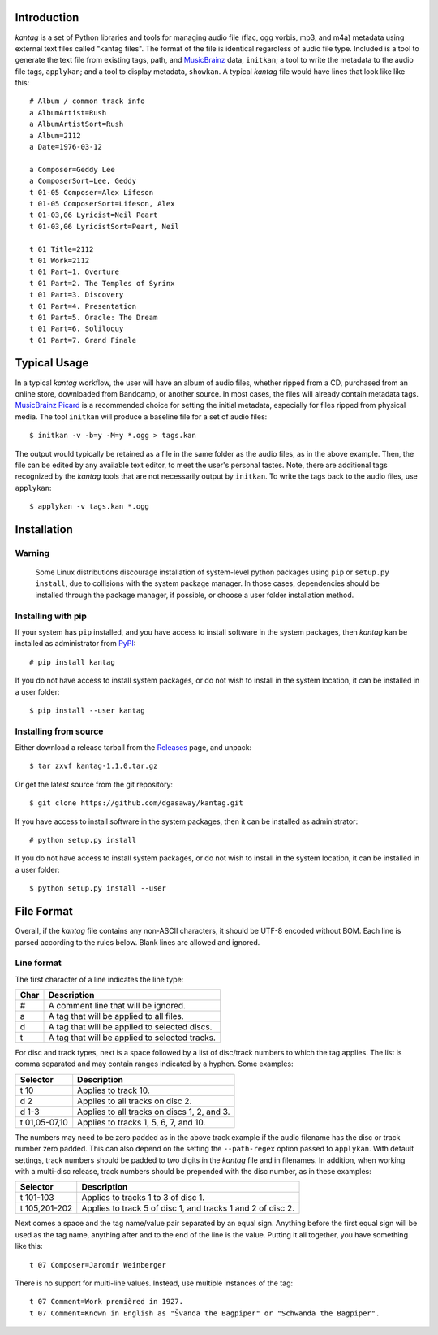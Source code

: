 Introduction
============

*kantag* is a set of Python libraries and tools for managing audio file (flac,
ogg vorbis, mp3, and m4a) metadata using external text files called "kantag
files".  The format of the file is identical regardless of audio file type.  
Included is a tool to generate the text file from existing tags, path, and
`MusicBrainz <https://musicbrainz.org>`_ data, ``initkan``; a tool to write the
metadata to the audio file tags, ``applykan``; and a tool to display metadata,
``showkan``.  A typical *kantag* file would have lines that look like like
this::

    # Album / common track info
    a AlbumArtist=Rush
    a AlbumArtistSort=Rush
    a Album=2112
    a Date=1976-03-12

    a Composer=Geddy Lee
    a ComposerSort=Lee, Geddy
    t 01-05 Composer=Alex Lifeson
    t 01-05 ComposerSort=Lifeson, Alex
    t 01-03,06 Lyricist=Neil Peart
    t 01-03,06 LyricistSort=Peart, Neil

    t 01 Title=2112
    t 01 Work=2112
    t 01 Part=1. Overture
    t 01 Part=2. The Temples of Syrinx
    t 01 Part=3. Discovery
    t 01 Part=4. Presentation
    t 01 Part=5. Oracle: The Dream
    t 01 Part=6. Soliloquy
    t 01 Part=7. Grand Finale


Typical Usage
=============

In a typical *kantag* workflow, the user will have an album of audio files,
whether ripped from a CD, purchased from an online store, downloaded from
Bandcamp, or another source.  In most cases, the files will already contain
metadata tags.  `MusicBrainz Picard <https://picard.musicbrainz.org/>`_ is a
recommended choice for setting the initial metadata, especially for files ripped
from physical media.  The tool ``initkan`` will produce a baseline file for
a set of audio files::

    $ initkan -v -b=y -M=y *.ogg > tags.kan

The output would typically be retained as a file in the same folder as the audio
files, as in the above example.  Then, the file can be edited by any available
text editor, to meet the user's personal tastes.  Note, there are additional 
tags recognized by the *kantag* tools that are not necessarily output by
``initkan``.  To write the tags back to the audio files, use ``applykan``::

    $ applykan -v tags.kan *.ogg

Installation
============

Warning
-------

    Some Linux distributions discourage installation of system-level python
    packages using ``pip`` or ``setup.py install``, due to collisions with the
    system package manager.  In those cases, dependencies should be installed
    through the package manager, if possible, or choose a user folder
    installation method.

Installing with pip
-------------------

If your system has ``pip`` installed, and you have access to install software in
the system packages, then *kantag* kan be installed as administrator from 
`PyPI <https://pypi.python.org/pypi>`_::

    # pip install kantag

If you do not have access to install system packages, or do not wish to install
in the system location, it can be installed in a user folder::

    $ pip install --user kantag

Installing from source
----------------------

Either download a release tarball from the
`Releases <https://github.com/dgasaway/kantag/releases>`_ page, and
unpack::

    $ tar zxvf kantag-1.1.0.tar.gz

Or get the latest source from the git repository::

    $ git clone https://github.com/dgasaway/kantag.git

If you have access to install software in the system packages, then it can be
installed as administrator::

    # python setup.py install

If you do not have access to install system packages, or do not wish to install
in the system location, it can be installed in a user folder::

    $ python setup.py install --user


File Format
===========

Overall, if the *kantag* file contains any non-ASCII characters, it should be
UTF-8 encoded without BOM. Each line is parsed according to the rules below.
Blank lines are allowed and ignored.


Line format
-----------

The first character of a line indicates the line type:

+------+------------------------------------------------+
| Char | Description                                    |
+======+================================================+
| #    | A comment line that will be ignored.           |
+------+------------------------------------------------+
| a    | A tag that will be applied to all files.       |
+------+------------------------------------------------+
| d    | A tag that will be applied to selected discs.  |
+------+------------------------------------------------+
| t    | A tag that will be applied to selected tracks. |
+------+------------------------------------------------+

For disc and track types, next is a space followed by a list of disc/track
numbers to which the tag applies. The list is comma separated and may
contain ranges indicated by a hyphen. Some examples: 

+---------------+---------------------------------------------+
| Selector      | Description                                 |
+===============+=============================================+
| t 10          | Applies to track 10.                        |
+---------------+---------------------------------------------+
| d 2           | Applies to all tracks on disc 2.            |
+---------------+---------------------------------------------+
| d 1-3         | Applies to all tracks on discs 1, 2, and 3. |
+---------------+---------------------------------------------+
| t 01,05-07,10 | Applies to tracks 1, 5, 6, 7, and 10.       |
+---------------+---------------------------------------------+

The numbers may need to be zero padded as in the above track example if the
audio filename has the disc or track number zero padded. This can also depend
on the setting the ``--path-regex`` option passed to ``applykan``. With default
settings, track numbers should be padded to two digits in the *kantag* file and
in filenames. In addition, when working with a multi-disc release, track numbers
should be prepended with the disc number, as in these examples:

+---------------+-------------------------------------------------------------+
| Selector      | Description                                                 |
+===============+=============================================================+
| t 101-103     | Applies to tracks 1 to 3 of disc 1.                         |
+---------------+-------------------------------------------------------------+
| t 105,201-202 | Applies to track 5 of disc 1, and tracks 1 and 2 of disc 2. |
+---------------+-------------------------------------------------------------+

Next comes a space and the tag name/value pair separated by an equal sign.
Anything before the first equal sign will be used as the tag name, anything
after and to the end of the line is the value. Putting it all together, you
have something like this::

    t 07 Composer=Jaromír Weinberger

There is no support for multi-line values. Instead, use multiple instances of
the tag::

    t 07 Comment=Work premièred in 1927.
    t 07 Comment=Known in English as "Švanda the Bagpiper" or "Schwanda the Bagpiper".
